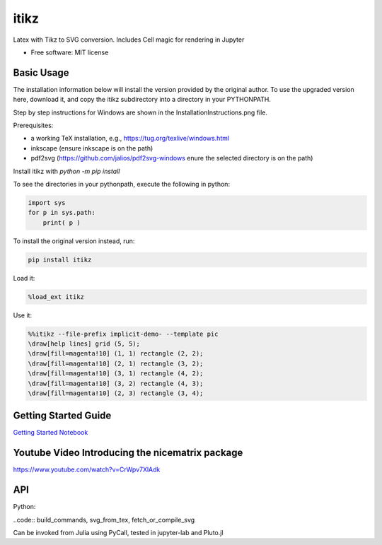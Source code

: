 =====
itikz
=====


.. image:: https://img.shields.io/pypi/v/itikz.svg
        :target: https://pypi.python.org/pypi/itikz

.. image:: https://travis-ci.org/jbn/itikz.svg?branch=master
        :target: https://travis-ci.org/jbn/itikz

.. image:: https://img.shields.io/coveralls/github/jbn/itikz.svg
        :target: https://coveralls.io/github/jbn/itikz
Latex with Tikz to SVG conversion. Includes Cell magic for rendering in Jupyter

* Free software: MIT license

Basic Usage
-----------
The installation information below will install the version provided by the original author.
To use the upgraded version here, download it, and copy the itikz subdirectory into
a directory in your PYTHONPATH.

Step by step instructions for Windows are shown in the InstallationInstructions.png file.

Prerequisites:

* a working TeX installation, e.g., https://tug.org/texlive/windows.html
* inkscape   (ensure inkscape is on the path)
* pdf2svg    (https://github.com/jalios/pdf2svg-windows  enure the selected directory is on the path)

Install itikz with `python -m pip install`

To see the directories in your pythonpath, execute the following in python:

.. code:: python

   import sys
   for p in sys.path:
       print( p )

To install the original version instead, run:

.. code:: sh

    pip install itikz

Load it:

.. code:: python

    %load_ext itikz

Use it:

.. code:: tex

    %%itikz --file-prefix implicit-demo- --template pic
    \draw[help lines] grid (5, 5);
    \draw[fill=magenta!10] (1, 1) rectangle (2, 2);
    \draw[fill=magenta!10] (2, 1) rectangle (3, 2);
    \draw[fill=magenta!10] (3, 1) rectangle (4, 2);
    \draw[fill=magenta!10] (3, 2) rectangle (4, 3);
    \draw[fill=magenta!10] (2, 3) rectangle (3, 4);

Getting Started Guide
---------------------

`Getting Started Notebook <https://nbviewer.jupyter.org/github/jbn/itikz/blob/master/Quickstart.ipynb>`__

Youtube Video Introducing the nicematrix package
------------------------------------------------

`<https://www.youtube.com/watch?v=CrWpv7XlAdk>`__

API
---

Python:

..code:: build_commands, svg_from_tex, fetch_or_compile_svg

Can be invoked from Julia using PyCall, tested in jupyter-lab and Pluto.jl
